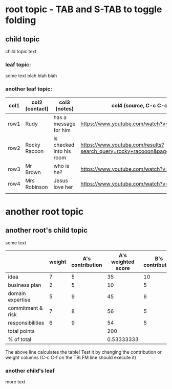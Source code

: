 
* root topic - TAB and S-TAB to toggle folding
** child topic
child topic text 
*** leaf topic:
some text blah
blah 
blah
*** another leaf topic:
# test table - TAB to cycle through columns, M-e to move point to end of cell
| col1 | col2 (contact) | col3 (notes)             | col4 (source, C-c C-o to open links!)                                            |
|------+----------------+--------------------------+----------------------------------------------------------------------------------------|
| row1 | Rudy           | has a message for him    | https://www.youtube.com/watch?v=IbqiCxEIeEo                                            |
| row2 | Rocky Racoon   | is checked into his room | https://www.youtube.com/results?search_query=rocky+racooon&page=&utm_source=opensearch |
| row3 | Mr Brown       | who is he?               | https://www.youtube.com/watch?v=iWsm3PEf6H8                                            |
| row4 | Mrs Robinson   | Jesus love her           | https://www.youtube.com/watch?v=9C1BCAgu2I8                                            |
|      |                |                          |                                                                                        |
* another root topic
** another root's child topic 
some text
# advanced table with column calculations:
|                   | weight | A's contribution | A's weighted score | B's contribution | B's weighted score |
|-------------------+--------+------------------+--------------------+------------------+--------------------|
| idea              |      7 |                5 |                 35 |               10 |                 70 |
| business plan     |      2 |                5 |                 10 |                5 |                 10 |
| domain expertise  |      5 |                9 |                 45 |                6 |                 30 |
| commitment & risk |      7 |                8 |                 56 |                5 |                 35 |
| responsibilities  |      6 |                9 |                 54 |                5 |                 30 |
| total points      |        |                  |                200 |                  |                175 |
| % of total        |        |                  |         0.53333333 |                  |         0.46666667 |
#+TBLFM: @7$4=vsum(@2$4..@6$4)::@7$6=vsum(@2$6..@6$6)::@2$4..@6$4=$2*$3::@2$6..@6$6=$2*$5::@8$4=@7$4/(@7$4+@7$6)::@8$6=@7$6/(@7$4+@7$6)
The above line calculates the table! Test it by changing the contribution or weight columns (C-c C-f on the TBLFM line should execute it)
*** another child's leaf
more text

